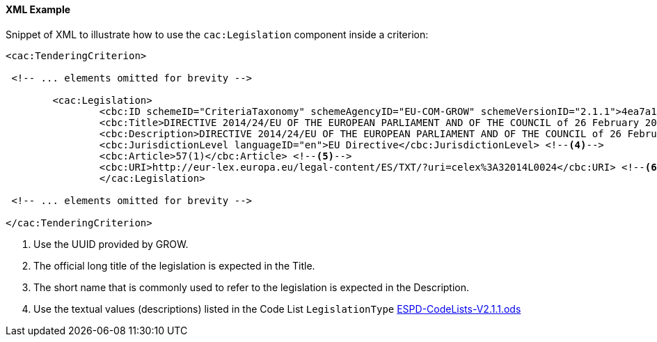 
==== XML Example

Snippet of XML to illustrate how to use the `cac:Legislation` component inside a criterion:

[source,xml]
----
<cac:TenderingCriterion>

 <!-- ... elements omitted for brevity -->
 
	<cac:Legislation>
		<cbc:ID schemeID="CriteriaTaxonomy" schemeAgencyID="EU-COM-GROW" schemeVersionID="2.1.1">4ea7a10a-643e-4022-b67e-e06573b28ff5</cbc:ID><!--1-->
		<cbc:Title>DIRECTIVE 2014/24/EU OF THE EUROPEAN PARLIAMENT AND OF THE COUNCIL of 26 February 2014 on public procurement and repealing Directive 2004/18/EC</cbc:Title> <!--2-->
		<cbc:Description>DIRECTIVE 2014/24/EU OF THE EUROPEAN PARLIAMENT AND OF THE COUNCIL of 26 February 2014 on public procurement and repealing Directive 2004/18/EC</cbc:Description> <!--3-->
		<cbc:JurisdictionLevel languageID="en">EU Directive</cbc:JurisdictionLevel> <!--4-->
		<cbc:Article>57(1)</cbc:Article> <!--5-->
		<cbc:URI>http://eur-lex.europa.eu/legal-content/ES/TXT/?uri=celex%3A32014L0024</cbc:URI> <!--6-->
		</cac:Legislation>

 <!-- ... elements omitted for brevity -->
		
</cac:TenderingCriterion>
----
<1> Use the UUID provided by GROW.
<2> The official long title of the legislation is expected in the Title.
<3> The short name that is commonly used to refer to the legislation is expected in the Description.
<4> Use the textual values (descriptions) listed in the Code List `LegislationType` link:{attachmentsdir}/cl/ods/ESPD-CodeLists-V2.1.1.ods[ESPD-CodeLists-V2.1.1.ods]